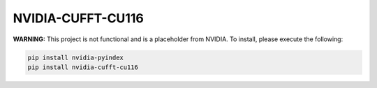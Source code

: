 NVIDIA-CUFFT-CU116
==================

**WARNING:** This project is not functional and is a placeholder from NVIDIA.
To install, please execute the following:

.. code-block:: bash

    pip install nvidia-pyindex
    pip install nvidia-cufft-cu116
